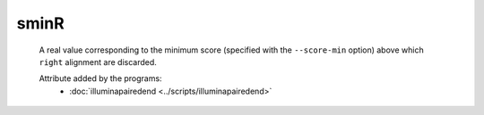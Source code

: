 sminR
=====

    A real value corresponding to the minimum score (specified with the ``--score-min`` option) above 
    which ``right`` alignment are discarded.

    Attribute added by the programs:
        - :doc:`illuminapairedend <../scripts/illuminapairedend>`
